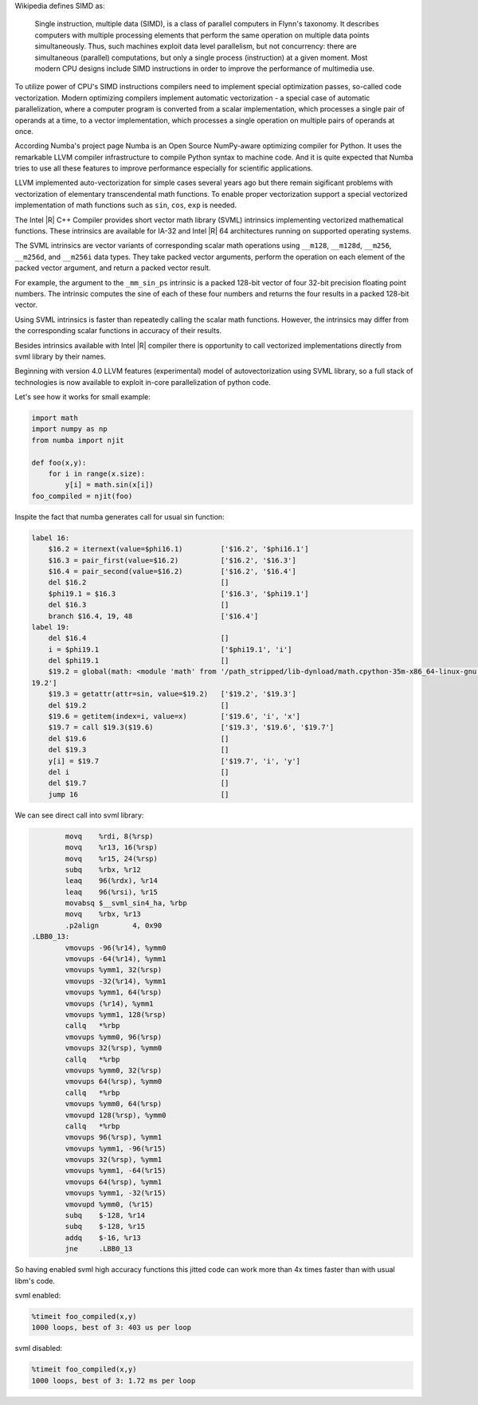 Wikipedia defines SIMD as:
    
    Single instruction, multiple data (SIMD), is a class of parallel computers in Flynn's taxonomy. 
    It describes computers with multiple processing elements that perform the same operation on multiple data points simultaneously.
    Thus, such machines exploit data level parallelism, but not concurrency: there are simultaneous (parallel) computations,
    but only a single process (instruction) at a given moment.
    Most modern CPU designs include SIMD instructions in order to improve the performance of multimedia use.

To utilize power of CPU's SIMD instructions compilers need to implement special optimization passes, so-called code vectorization.
Modern optimizing compilers implement automatic vectorization - a special case of automatic parallelization, 
where a computer program is converted from a scalar implementation, which processes a single pair of operands at a time,
to a vector implementation, which processes a single operation on multiple pairs of operands at once.

According Numba's project page Numba is an Open Source NumPy-aware optimizing compiler for Python. 
It uses the remarkable LLVM compiler infrastructure to compile Python syntax to machine code. And it is quite expected that Numba tries
to use all these features to improve performance especially for scientific applications. 


LLVM implemented auto-vectorization for simple cases several years ago but there remain sigificant problems with vectorization of elementary transcendental math functions.
To enable proper vectorization support a special vectorized implementation of math functions such as ``sin``, ``cos``, ``exp`` is needed.

The Intel |R| C++ Compiler provides short vector math library (SVML) intrinsics implementing vectorized mathematical functions.
These intrinsics are available for IA-32 and Intel |R| 64 architectures running on supported operating systems.

The SVML intrinsics are vector variants of corresponding scalar math operations using ``__m128``, ``__m128d``, ``__m256``, ``__m256d``, and ``__m256i`` data types.
They take packed vector arguments, perform the operation on each element of the packed vector argument, and return a packed vector result.

For example, the argument to the ``_mm_sin_ps`` intrinsic is a packed 128-bit vector of four 32-bit precision floating point numbers. The intrinsic computes the sine of each of these four numbers and returns the four results in a packed 128-bit vector.

Using SVML intrinsics is faster than repeatedly calling the scalar math functions. However, the intrinsics may differ from the corresponding scalar functions in accuracy of their results.

Besides intrinsics available with Intel |R| compiler there is opportunity to call vectorized implementations directly from svml library by their names.

Beginning with version 4.0 LLVM features (experimental) model of autovectorization using SVML library, so a full stack of technologies is now available to exploit in-core parallelization of python code.

Let's see how it works for small example:

.. code-block:: python

    import math
    import numpy as np
    from numba import njit

    def foo(x,y):
        for i in range(x.size):
            y[i] = math.sin(x[i])
    foo_compiled = njit(foo)

Inspite the fact that numba generates call for usual sin function:

.. code-block:: LLVM
    
    label 16:
        $16.2 = iternext(value=$phi16.1)         ['$16.2', '$phi16.1']
        $16.3 = pair_first(value=$16.2)          ['$16.2', '$16.3']
        $16.4 = pair_second(value=$16.2)         ['$16.2', '$16.4']
        del $16.2                                []
        $phi19.1 = $16.3                         ['$16.3', '$phi19.1']
        del $16.3                                []
        branch $16.4, 19, 48                     ['$16.4']
    label 19:
        del $16.4                                []
        i = $phi19.1                             ['$phi19.1', 'i']
        del $phi19.1                             []
        $19.2 = global(math: <module 'math' from '/path_stripped/lib-dynload/math.cpython-35m-x86_64-linux-gnu.so'>) ['$
    19.2']
        $19.3 = getattr(attr=sin, value=$19.2)   ['$19.2', '$19.3']
        del $19.2                                []
        $19.6 = getitem(index=i, value=x)        ['$19.6', 'i', 'x']
        $19.7 = call $19.3($19.6)                ['$19.3', '$19.6', '$19.7']
        del $19.6                                []
        del $19.3                                []
        y[i] = $19.7                             ['$19.7', 'i', 'y']
        del i                                    []
        del $19.7                                []
        jump 16                                  []

    
We can see direct call into svml library:

.. code-block:: Asm
    
            movq    %rdi, 8(%rsp)
            movq    %r13, 16(%rsp)
            movq    %r15, 24(%rsp)
            subq    %rbx, %r12
            leaq    96(%rdx), %r14
            leaq    96(%rsi), %r15
            movabsq $__svml_sin4_ha, %rbp
            movq    %rbx, %r13
            .p2align        4, 0x90
    .LBB0_13:
            vmovups -96(%r14), %ymm0
            vmovups -64(%r14), %ymm1
            vmovups %ymm1, 32(%rsp)
            vmovups -32(%r14), %ymm1
            vmovups %ymm1, 64(%rsp)
            vmovups (%r14), %ymm1
            vmovups %ymm1, 128(%rsp)
            callq   *%rbp
            vmovups %ymm0, 96(%rsp)
            vmovups 32(%rsp), %ymm0
            callq   *%rbp
            vmovups %ymm0, 32(%rsp)
            vmovups 64(%rsp), %ymm0
            callq   *%rbp
            vmovups %ymm0, 64(%rsp)
            vmovupd 128(%rsp), %ymm0
            callq   *%rbp
            vmovups 96(%rsp), %ymm1
            vmovups %ymm1, -96(%r15)
            vmovups 32(%rsp), %ymm1
            vmovups %ymm1, -64(%r15)
            vmovups 64(%rsp), %ymm1
            vmovups %ymm1, -32(%r15)
            vmovupd %ymm0, (%r15)
            subq    $-128, %r14
            subq    $-128, %r15
            addq    $-16, %r13
            jne     .LBB0_13

So having enabled svml high accuracy functions this jitted code can work more than 4x times faster than with usual libm's code.

svml enabled:

.. code-block:: python

    %timeit foo_compiled(x,y)
    1000 loops, best of 3: 403 us per loop

svml disabled:

.. code-block:: python

    %timeit foo_compiled(x,y)
    1000 loops, best of 3: 1.72 ms per loop

